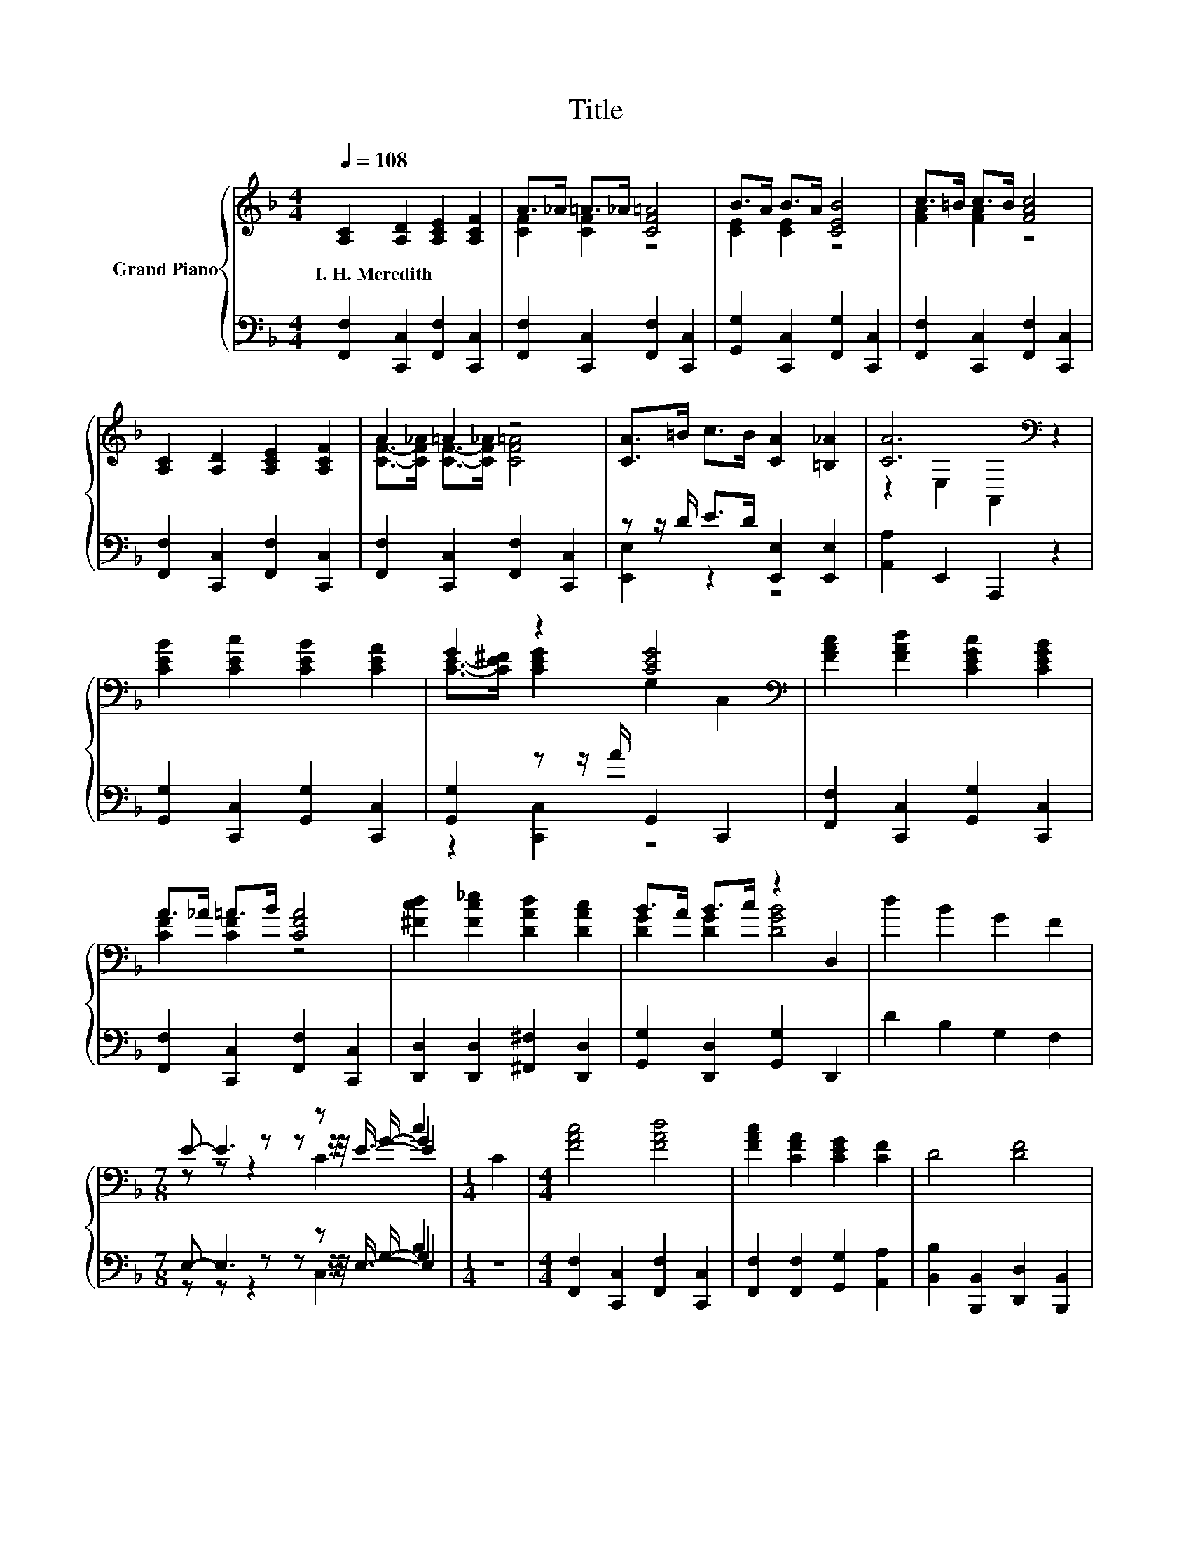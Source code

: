 X:1
T:Title
%%score { ( 1 3 5 6 ) | ( 2 4 7 8 ) }
L:1/8
Q:1/4=108
M:4/4
K:F
V:1 treble nm="Grand Piano"
V:3 treble 
V:5 treble 
V:6 treble 
V:2 bass 
V:4 bass 
V:7 bass 
V:8 bass 
V:1
 [A,C]2 [A,D]2 [A,CE]2 [A,CF]2 | A>_A =A>_A [CF=A]4 | B>A B>A [CEB]4 | c>=B c>B [FAc]4 | %4
w: I.~H.~Meredith * * *||||
 [A,C]2 [A,D]2 [A,CE]2 [A,CF]2 | A2 =A2 z4 | [CA]>=B c>B [CA]2 [=B,_A]2 | [CA]6[K:bass] z2 | %8
w: ||||
 [CEB]2 [CEc]2 [CEB]2 [CEA]2 | G2 z2 [CEG]4[K:bass] | [FAc]2 [FAd]2 [CEGc]2 [CEGB]2 | %11
w: |||
 A>_A =A>B [CFA]4 | [^Fcd]2 [Fc_e]2 [DAd]2 [DAc]2 | B>A B>c z2 D,2 | d2 B2 G2 F2 | %15
w: ||||
[M:7/8] E- E3 z c2 |[M:1/4] C2 |[M:4/4] [FAc]4 [FAd]4 | [FAc]2 [CFA]2 [CEG]2 [CF]2 | D4 [DF]4 | %20
w: |||||
 [A,C]6 z2 | [DF]4 [Bd]4 | [CFAc]2 [CFA]2 [CEG]2 [CF]2 | [=B,FG]4 [B,FA]4 | %24
w: ||||
 [CEG]6[K:bass][K:treble] z2 | [FAc]4 [FAd]4 | [FAc]2 [CFA]2 [CEG]2 [CF]2 | D4 [B,DF]4 | %28
w: ||||
 [^CEA]6[K:bass][K:treble] z2 | G4 [Fd]4 | [Fc]2 [Fd]2 [Fc]2 [CFA]2 | [=B,FG]4 [_B,EA]4 | %32
w: ||||
 [A,F]6 z2 |] %33
w: |
V:2
 [F,,F,]2 [C,,C,]2 [F,,F,]2 [C,,C,]2 | [F,,F,]2 [C,,C,]2 [F,,F,]2 [C,,C,]2 | %2
 [G,,G,]2 [C,,C,]2 [F,,G,]2 [C,,C,]2 | [F,,F,]2 [C,,C,]2 [F,,F,]2 [C,,C,]2 | %4
 [F,,F,]2 [C,,C,]2 [F,,F,]2 [C,,C,]2 | [F,,F,]2 [C,,C,]2 [F,,F,]2 [C,,C,]2 | %6
 z z/ D/ E>D [E,,E,]2 [E,,E,]2 | [A,,A,]2 E,,2 A,,,2 z2 | [G,,G,]2 [C,,C,]2 [G,,G,]2 [C,,C,]2 | %9
 [G,,G,]2 z z/ A/ G,,2 C,,2 | [F,,F,]2 [C,,C,]2 [G,,G,]2 [C,,C,]2 | %11
 [F,,F,]2 [C,,C,]2 [F,,F,]2 [C,,C,]2 | [D,,D,]2 [D,,D,]2 [^F,,^F,]2 [D,,D,]2 | %13
 [G,,G,]2 [D,,D,]2 [G,,G,]2 D,,2 | D2 B,2 G,2 F,2 |[M:7/8] E,- E,3 z B,2 |[M:1/4] z2 | %17
[M:4/4] [F,,F,]2 [C,,C,]2 [F,,F,]2 [C,,C,]2 | [F,,F,]2 [F,,F,]2 [G,,G,]2 [A,,A,]2 | %19
 [B,,B,]2 [B,,,B,,]2 [D,,D,]2 [B,,,B,,]2 | [F,,F,]2 C,,2 F,,,2 z2 | %21
 [B,,B,]2 [B,,,B,,]2 [D,,D,]2 [B,,,B,,]2 | [F,,F,]2 [F,,F,]2 [B,,B,]2 [A,,A,]2 | %23
 [G,,G,]2 [D,,D,]2 [B,,,B,,]2 [G,,,G,,]2 | [C,,C,]2 D,,2 E,,2 [C,,C,]2 | %25
 [F,,F,]2 [C,,C,]2 [F,,F,]2 [C,,C,]2 | [F,,F,]2 [F,,F,]2 [G,,G,]2 [A,,A,]2 | %27
 [B,,B,]2 [B,,,B,,]2 [D,,D,]2 [B,,,B,,]2 | [A,,,A,,]2 =B,,,2 ^C,,2 z2 | [C,B,C]4 [=B,,_A,]4 | %30
 [C,A,]2 [C,B,]2 [C,A,]2 C,2 | D,4 C,4 | F,6 z2 |] %33
V:3
 x8 | [CF]2 [CF]2 z4 | [CE]2 [CE]2 z4 | [FA]2 [FA]2 z4 | x8 | [CF]->[CF_A] [CF]->[CF_A] [CF=A]4 | %6
 x8 | z2[K:bass] E,2 A,,2 z2 | x8 | [CE]->[CE^F] [CEG]2 G,2[K:bass] C,2 | x8 | [CF]2 [CF]2 z4 | %12
 x8 | [DG]2 [DG]2 [DGB]4 | x8 |[M:7/8] z z z z z/ G/- G2 |[M:1/4] x2 |[M:4/4] x8 | x8 | x8 | %20
 z2 C,2 F,,2 D>E | x8 | x8 | x8 | z2[K:bass] D,2 E,2[K:treble] C2 | x8 | x8 | x8 | %28
 z2[K:bass] =B,,2 ^C,2[K:treble] B>A | x8 | x8 | x8 | x8 |] %33
V:4
 x8 | x8 | x8 | x8 | x8 | x8 | [E,,E,]2 z2 z4 | x8 | x8 | z2 [C,,C,]2 z4 | x8 | x8 | x8 | x8 | x8 | %15
[M:7/8] z z z z z/ G,/- G,2 |[M:1/4] x2 |[M:4/4] x8 | x8 | x8 | x8 | x8 | x8 | x8 | x8 | x8 | x8 | %27
 x8 | x8 | x8 | x8 | x8 | x8 |] %33
V:5
 x8 | x8 | x8 | x8 | x8 | x8 | x8 | x2[K:bass] x6 | x8 | x6[K:bass] x2 | x8 | x8 | x8 | x8 | x8 | %15
[M:7/8] z z z z z/4 E3/4- E2 |[M:1/4] x2 |[M:4/4] x8 | x8 | x8 | x8 | x8 | x8 | x8 | %24
 x2[K:bass] x4[K:treble] x2 | x8 | x8 | x8 | x2[K:bass] x4[K:treble] x2 | x8 | x8 | x8 | x8 |] %33
V:6
 x8 | x8 | x8 | x8 | x8 | x8 | x8 | x2[K:bass] x6 | x8 | x6[K:bass] x2 | x8 | x8 | x8 | x8 | x8 | %15
[M:7/8] z z z2 C3 |[M:1/4] x2 |[M:4/4] x8 | x8 | x8 | x8 | x8 | x8 | x8 | %24
 x2[K:bass] x4[K:treble] x2 | x8 | x8 | x8 | x2[K:bass] x4[K:treble] x2 | x8 | x8 | x8 | x8 |] %33
V:7
 x8 | x8 | x8 | x8 | x8 | x8 | x8 | x8 | x8 | x8 | x8 | x8 | x8 | x8 | x8 | %15
[M:7/8] z z z z z/4 E,3/4- E,2 |[M:1/4] x2 |[M:4/4] x8 | x8 | x8 | x8 | x8 | x8 | x8 | x8 | x8 | %26
 x8 | x8 | x8 | x8 | x8 | x8 | x8 |] %33
V:8
 x8 | x8 | x8 | x8 | x8 | x8 | x8 | x8 | x8 | x8 | x8 | x8 | x8 | x8 | x8 |[M:7/8] z z z2 C,3 | %16
[M:1/4] x2 |[M:4/4] x8 | x8 | x8 | x8 | x8 | x8 | x8 | x8 | x8 | x8 | x8 | x8 | x8 | x8 | x8 | %32
 x8 |] %33

